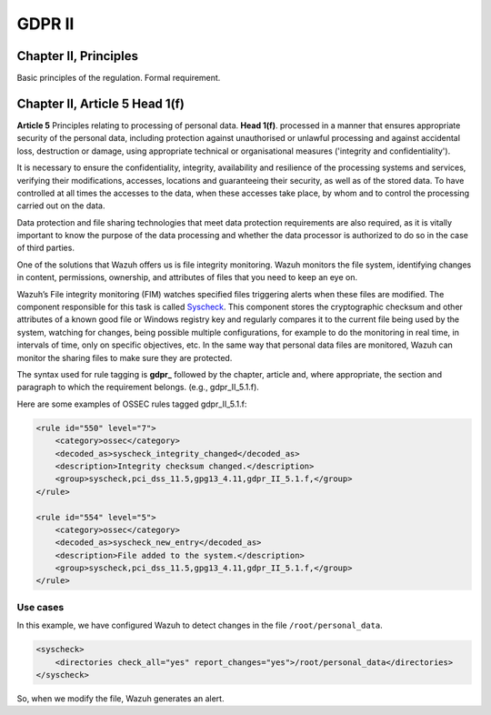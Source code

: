 .. Copyright (C) 2018 Wazuh, Inc.

.. _gdpr_II:

GDPR II
=======

Chapter II, Principles
----------------------

Basic principles of the regulation. Formal requirement.


Chapter II, Article 5 Head 1(f)
-------------------------------

**Article 5**  Principles relating to processing of personal data. **Head 1(f)**. processed in a manner that ensures appropriate security of the personal data, including protection against unauthorised or unlawful processing and against accidental loss, destruction or damage, using appropriate technical or organisational measures ('integrity and confidentiality').

It is necessary to ensure the confidentiality, integrity, availability and resilience of the processing systems and services, verifying their modifications, accesses, locations and guaranteeing their security, as well as of the stored data. To have controlled at all times the accesses to the data, when these accesses take place, by whom and to control the processing carried out on the data. 

Data protection and file sharing technologies that meet data protection requirements are also required, as it is vitally important to know the purpose of the data processing and whether the data processor is authorized to do so in the case of third parties.

One of the solutions that Wazuh offers us is file integrity monitoring. Wazuh monitors the file system, identifying changes in content, permissions, ownership, and attributes of files that you need to keep an eye on.

Wazuh’s File integrity monitoring (FIM) watches specified files triggering alerts when these files are modified. The component responsible for this task is called `Syscheck <http://ossec-docs.readthedocs.org/en/latest/manual/syscheck/index.html>`_. This component stores the cryptographic checksum and other attributes of a known good file or Windows registry key and regularly compares it to the current file being used by the system, watching for changes, being possible multiple configurations, for example to do the monitoring in real time, in intervals of time, only on specific objectives, etc. In the same way that personal data files are monitored, Wazuh can monitor the sharing files to make sure they are protected.


The syntax used for rule tagging is **gdpr_** followed by the chapter, article and, where appropriate, the section and paragraph to which the requirement belongs.  (e.g., gdpr_II_5.1.f).

Here are some examples of OSSEC rules tagged gdpr_II_5.1.f:

.. code-block:: xml

	<rule id="550" level="7">
	    <category>ossec</category>
	    <decoded_as>syscheck_integrity_changed</decoded_as>
	    <description>Integrity checksum changed.</description>
	    <group>syscheck,pci_dss_11.5,gpg13_4.11,gdpr_II_5.1.f,</group>
	</rule>

	<rule id="554" level="5">
	    <category>ossec</category>
	    <decoded_as>syscheck_new_entry</decoded_as>
	    <description>File added to the system.</description>
	    <group>syscheck,pci_dss_11.5,gpg13_4.11,gdpr_II_5.1.f,</group>
  	</rule>


Use cases
^^^^^^^^^

In this example, we have configured Wazuh to detect changes in the file ``/root/personal_data``.

.. code-block:: xml

    <syscheck>
        <directories check_all="yes" report_changes="yes">/root/personal_data</directories>
    </syscheck>

So, when we modify the file, Wazuh generates an alert.

